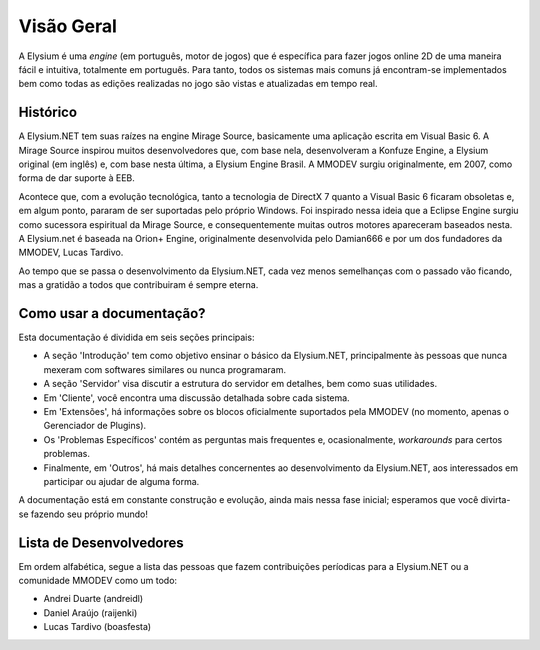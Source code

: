 .. _overview:

Visão Geral
==========================

A Elysium é uma *engine* (em português, motor de jogos) que é específica para fazer jogos online 2D de uma maneira fácil e intuitiva, totalmente em português. Para tanto, todos os sistemas mais comuns já encontram-se implementados bem como todas as edições realizadas no jogo são vistas e atualizadas em tempo real.

Histórico
###################
A Elysium.NET tem suas raízes na engine Mirage Source, basicamente uma aplicação escrita em Visual Basic 6. A Mirage Source inspirou muitos desenvolvedores que, com base nela, desenvolveram a Konfuze Engine, a Elysium original (em inglês) e, com base nesta última, a Elysium Engine Brasil. A MMODEV surgiu originalmente, em 2007, como forma de dar suporte à EEB.

Acontece que, com a evolução tecnológica, tanto a tecnologia de DirectX 7 quanto a Visual Basic 6 ficaram obsoletas e, em algum ponto, pararam de ser suportadas pelo próprio Windows. Foi inspirado nessa ideia que a Eclipse Engine surgiu como sucessora espiritual da Mirage Source, e consequentemente muitas outros motores apareceram baseados nesta. A Elysium.net é baseada na Orion+ Engine, originalmente desenvolvida pelo Damian666 e por um dos fundadores da MMODEV, Lucas Tardivo. 

Ao tempo que se passa o desenvolvimento da Elysium.NET, cada vez menos semelhanças com o passado vão ficando, mas a gratidão a todos que contribuiram é sempre eterna.

Como usar a documentação?
##############################
Esta documentação é dividida em seis seções principais:

* A seção 'Introdução' tem como objetivo ensinar o básico da Elysium.NET, principalmente às pessoas que nunca mexeram com softwares similares ou nunca programaram.
* A seção 'Servidor' visa discutir a estrutura do servidor em detalhes, bem como suas utilidades.
* Em 'Cliente', você encontra uma discussão detalhada sobre cada sistema.
* Em 'Extensões', há informações sobre os blocos oficialmente suportados pela MMODEV (no momento, apenas o Gerenciador de Plugins).
* Os 'Problemas Específicos' contém as perguntas mais frequentes e, ocasionalmente, *workarounds* para certos problemas.
* Finalmente, em 'Outros', há mais detalhes concernentes ao desenvolvimento da Elysium.NET, aos interessados em participar ou ajudar de alguma forma.

A documentação está em constante construção e evolução, ainda mais nessa fase inicial; esperamos que você divirta-se fazendo seu próprio mundo!

Lista de Desenvolvedores
###########################
Em ordem alfabética, segue a lista das pessoas que fazem contribuições períodicas para a Elysium.NET ou a comunidade MMODEV como um todo:

* Andrei Duarte (andreidl)
* Daniel Araújo (raijenki)
* Lucas Tardivo (boasfesta)

 